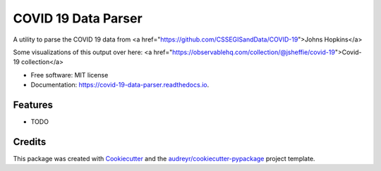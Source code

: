 ====================
COVID 19 Data Parser
====================


.. image:: https://img.shields.io/pypi/v/covid_19_data_parser.svg
        :target: https://pypi.python.org/pypi/covid_19_data_parser

.. image:: https://img.shields.io/travis/jsheffie/covid_19_data_parser.svg
        :target: https://travis-ci.com/jsheffie/covid_19_data_parser

.. image:: https://readthedocs.org/projects/covid-19-data-parser/badge/?version=latest
        :target: https://covid-19-data-parser.readthedocs.io/en/latest/?badge=latest
        :alt: Documentation Status




A utility to parse the COVID 19 data from <a href="https://github.com/CSSEGISandData/COVID-19">Johns Hopkins</a>

Some visualizations of this output over here:
<a href="https://observablehq.com/collection/@jsheffie/covid-19">Covid-19 collection</a>


* Free software: MIT license
* Documentation: https://covid-19-data-parser.readthedocs.io.


Features
--------

* TODO

Credits
-------

This package was created with Cookiecutter_ and the `audreyr/cookiecutter-pypackage`_ project template.

.. _Cookiecutter: https://github.com/audreyr/cookiecutter
.. _`audreyr/cookiecutter-pypackage`: https://github.com/audreyr/cookiecutter-pypackage
